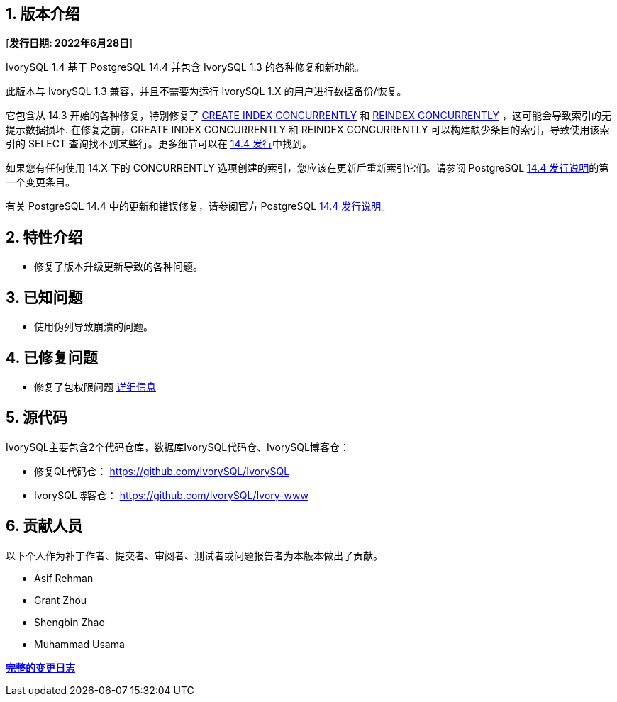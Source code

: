 
:sectnums:
:sectnumlevels: 5


== 版本介绍

[**发行日期: 2022年6月28日**]

IvorySQL 1.4 基于 PostgreSQL 14.4 并包含 IvorySQL 1.3 的各种修复和新功能。

此版本与 IvorySQL 1.3 兼容，并且不需要为运行 IvorySQL 1.X 的用户进行数据备份/恢复。

它包含从 14.3 开始的各种修复，特别修复了 https://www.postgresql.org/docs/current/sql-createindex.html[CREATE INDEX CONCURRENTLY] 和 https://www.postgresql.org/docs/current/sql-reindex.html[REINDEX CONCURRENTLY] ，这可能会导致索引的无提示数据损坏. 在修复之前，CREATE INDEX CONCURRENTLY 和 REINDEX CONCURRENTLY 可以构建缺少条目的索引，导致使用该索引的 SELECT 查询找不到某些行。更多细节可以在 https://www.postgresql.org/about/news/postgresql-144-released-2470/[14.4 发行]中找到。

如果您有任何使用 14.X 下的 CONCURRENTLY 选项创建的索引，您应该在更新后重新索引它们。请参阅 PostgreSQL https://www.postgresql.org/docs/release/14.4/[14.4 发行说明]的第一个变更条目。

有关 PostgreSQL 14.4 中的更新和错误修复，请参阅官方 PostgreSQL https://www.postgresql.org/docs/release/14.4/[14.4 发行说明]。

== 特性介绍

- 修复了版本升级更新导致的各种问题。

== 已知问题

* 使用伪列导致崩溃的问题。

== 已修复问题

- 修复了包权限问题  https://github.com/IvorySQL/IvorySQL/pull/139[详细信息]

== 源代码

IvorySQL主要包含2个代码仓库，数据库IvorySQL代码仓、IvorySQL博客仓：

* 修复QL代码仓： https://github.com/IvorySQL/IvorySQL[https://github.com/IvorySQL/IvorySQL]
* IvorySQL博客仓： https://github.com/IvorySQL/Ivory-www[https://github.com/IvorySQL/Ivory-www]

== 贡献人员

以下个人作为补丁作者、提交者、审阅者、测试者或问题报告者为本版本做出了贡献。

- Asif Rehman
- Grant Zhou
- Shengbin Zhao
- Muhammad Usama

**https://github.com/IvorySQL/IvorySQL/commits/Ivory_REL_1_4[完整的变更日志]**